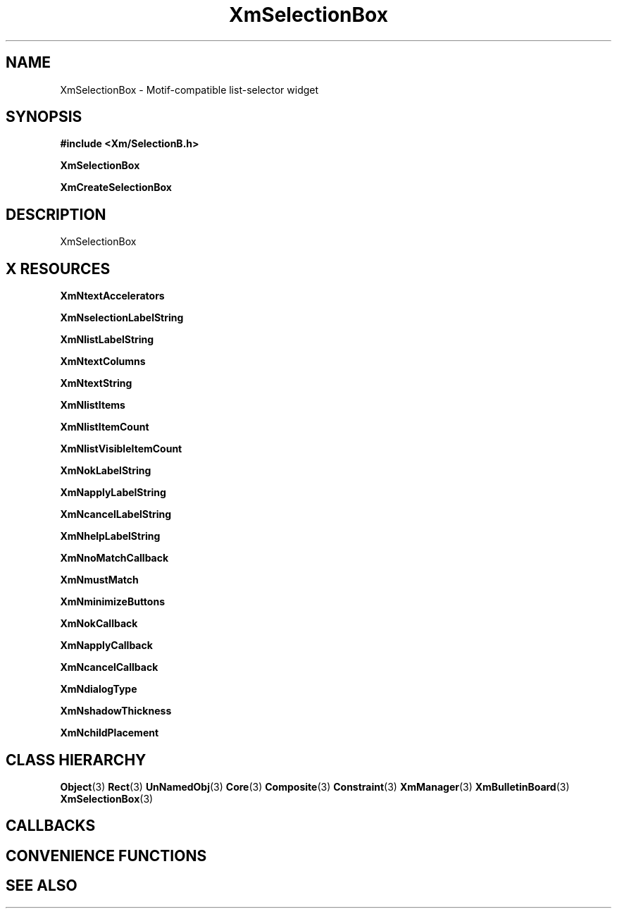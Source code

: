 '\" t
.\" $Header: /cvsroot/lesstif/lesstif/doc/lessdox/widgets/XmSelectionBox.3,v 1.5 2009/04/29 12:23:30 paulgevers Exp $
.\"
.\" Copyright (C) 1997-1998 Free Software Foundation, Inc.
.\" 
.\" This file is part of the GNU LessTif Library.
.\" This library is free software; you can redistribute it and/or
.\" modify it under the terms of the GNU Library General Public
.\" License as published by the Free Software Foundation; either
.\" version 2 of the License, or (at your option) any later version.
.\" 
.\" This library is distributed in the hope that it will be useful,
.\" but WITHOUT ANY WARRANTY; without even the implied warranty of
.\" MERCHANTABILITY or FITNESS FOR A PARTICULAR PURPOSE.  See the GNU
.\" Library General Public License for more details.
.\" 
.\" You should have received a copy of the GNU Library General Public
.\" License along with this library; if not, write to the Free
.\" Software Foundation, Inc., 675 Mass Ave, Cambridge, MA 02139, USA.
.\" 
.TH XmSelectionBox 3 "April 1998" "LessTif Project" "LessTif Manuals"
.SH NAME
XmSelectionBox \- Motif-compatible list-selector widget
.SH SYNOPSIS
.B #include <Xm/SelectionB.h>
.PP
.B XmSelectionBox
.PP
.B XmCreateSelectionBox
.SH DESCRIPTION
XmSelectionBox
.SH X RESOURCES
.TS
tab(;);
l l l l l.
Name;Class;Type;Default;Access
_
XmNtextAccelerators;XmCAccelerators;AcceleratorTable;NULL;CSG
XmNselectionLabelString;XmCSelectionLabelString;XmString;(null);CSG
XmNlistLabelString;XmCListLabelString;XmString;(null);CSG
XmNtextColumns;XmCColumns;Short;NULL;CSG
XmNtextString;XmCTextString;XmString;NULL;CSG
XmNlistItems;XmCItems;XmStringTable;NULL;CSG
XmNlistItemCount;XmCItemCount;Int;-1;CSG
XmNlistVisibleItemCount;XmCVisibleItemCount;Int;8;CSG
XmNokLabelString;XmCOkLabelString;XmString;(null);CSG
XmNapplyLabelString;XmCApplyLabelString;XmString;(null);CSG
XmNcancelLabelString;XmCCancelLabelString;XmString;(null);CSG
XmNhelpLabelString;XmCHelpLabelString;XmString;(null);CSG
XmNnoMatchCallback;XmCCallback;Callback;NULL;CSG
XmNmustMatch;XmCMustMatch;Boolean;NULL;CSG
XmNminimizeButtons;XmCMinimizeButtons;Boolean;NULL;CSG
XmNokCallback;XmCCallback;Callback;NULL;CSG
XmNapplyCallback;XmCCallback;Callback;NULL;CSG
XmNcancelCallback;XmCCallback;Callback;NULL;CSG
XmNdialogType;XmCDialogType;SelectionType;NULL;CSG
XmNshadowThickness;XmCShadowThickness;HorizontalDimension;NULL;CSG
XmNchildPlacement;XmCChildPlacement;ChildPlacement;NULL;CSG
.TE
.PP
.BR XmNtextAccelerators
.PP
.BR XmNselectionLabelString
.PP
.BR XmNlistLabelString
.PP
.BR XmNtextColumns
.PP
.BR XmNtextString
.PP
.BR XmNlistItems
.PP
.BR XmNlistItemCount
.PP
.BR XmNlistVisibleItemCount
.PP
.BR XmNokLabelString
.PP
.BR XmNapplyLabelString
.PP
.BR XmNcancelLabelString
.PP
.BR XmNhelpLabelString
.PP
.BR XmNnoMatchCallback
.PP
.BR XmNmustMatch
.PP
.BR XmNminimizeButtons
.PP
.BR XmNokCallback
.PP
.BR XmNapplyCallback
.PP
.BR XmNcancelCallback
.PP
.BR XmNdialogType
.PP
.BR XmNshadowThickness
.PP
.BR XmNchildPlacement
.PP
.SH CLASS HIERARCHY
.BR Object (3)
.BR Rect (3)
.BR UnNamedObj (3)
.BR Core (3)
.BR Composite (3)
.BR Constraint (3)
.BR XmManager (3)
.BR XmBulletinBoard (3)
.BR XmSelectionBox (3)
.SH CALLBACKS
.SH CONVENIENCE FUNCTIONS
.SH SEE ALSO
